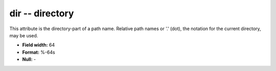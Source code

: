 .. _css3.0-dir_attributes:

**dir** -- directory
--------------------

This attribute is the directory-part of a path name.
Relative path names or '.' (dot), the notation for the
current directory, may be used.

* **Field width:** 64
* **Format:** %-64s
* **Null:** -
